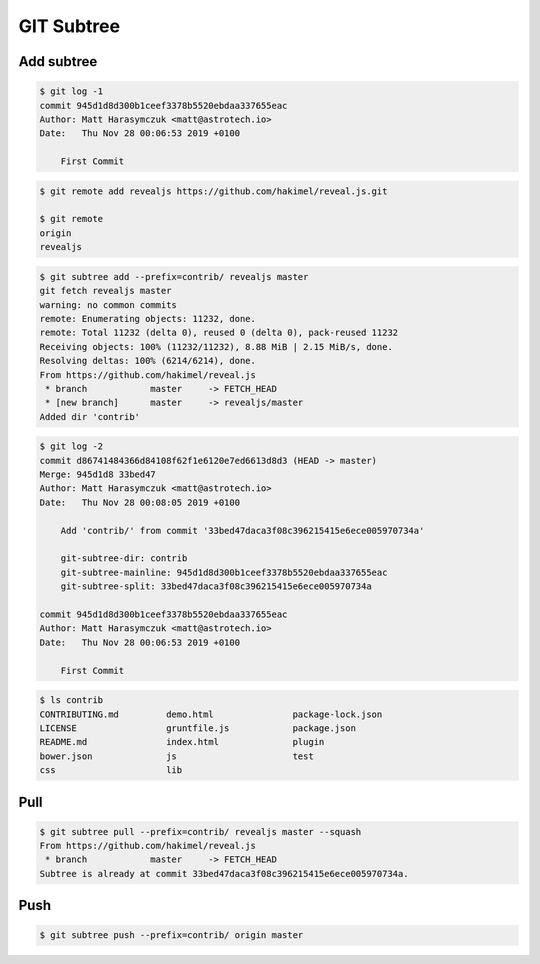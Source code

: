 ***********
GIT Subtree
***********


Add subtree
===========
.. code-block:: console

    $ git log -1
    commit 945d1d8d300b1ceef3378b5520ebdaa337655eac
    Author: Matt Harasymczuk <matt@astrotech.io>
    Date:   Thu Nov 28 00:06:53 2019 +0100

        First Commit

.. code-block:: console

    $ git remote add revealjs https://github.com/hakimel/reveal.js.git

    $ git remote
    origin
    revealjs

.. code-block:: console

    $ git subtree add --prefix=contrib/ revealjs master
    git fetch revealjs master
    warning: no common commits
    remote: Enumerating objects: 11232, done.
    remote: Total 11232 (delta 0), reused 0 (delta 0), pack-reused 11232
    Receiving objects: 100% (11232/11232), 8.88 MiB | 2.15 MiB/s, done.
    Resolving deltas: 100% (6214/6214), done.
    From https://github.com/hakimel/reveal.js
     * branch            master     -> FETCH_HEAD
     * [new branch]      master     -> revealjs/master
    Added dir 'contrib'

.. code-block:: console

    $ git log -2
    commit d86741484366d84108f62f1e6120e7ed6613d8d3 (HEAD -> master)
    Merge: 945d1d8 33bed47
    Author: Matt Harasymczuk <matt@astrotech.io>
    Date:   Thu Nov 28 00:08:05 2019 +0100

        Add 'contrib/' from commit '33bed47daca3f08c396215415e6ece005970734a'

        git-subtree-dir: contrib
        git-subtree-mainline: 945d1d8d300b1ceef3378b5520ebdaa337655eac
        git-subtree-split: 33bed47daca3f08c396215415e6ece005970734a

    commit 945d1d8d300b1ceef3378b5520ebdaa337655eac
    Author: Matt Harasymczuk <matt@astrotech.io>
    Date:   Thu Nov 28 00:06:53 2019 +0100

        First Commit

.. code-block:: console

    $ ls contrib
    CONTRIBUTING.md         demo.html               package-lock.json
    LICENSE                 gruntfile.js            package.json
    README.md               index.html              plugin
    bower.json              js                      test
    css                     lib

Pull
====
.. code-block:: console

    $ git subtree pull --prefix=contrib/ revealjs master --squash
    From https://github.com/hakimel/reveal.js
     * branch            master     -> FETCH_HEAD
    Subtree is already at commit 33bed47daca3f08c396215415e6ece005970734a.


Push
====
.. code-block:: console

    $ git subtree push --prefix=contrib/ origin master
